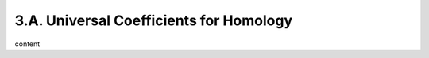 3.A. Universal Coefficients for Homology
=============================================================

content